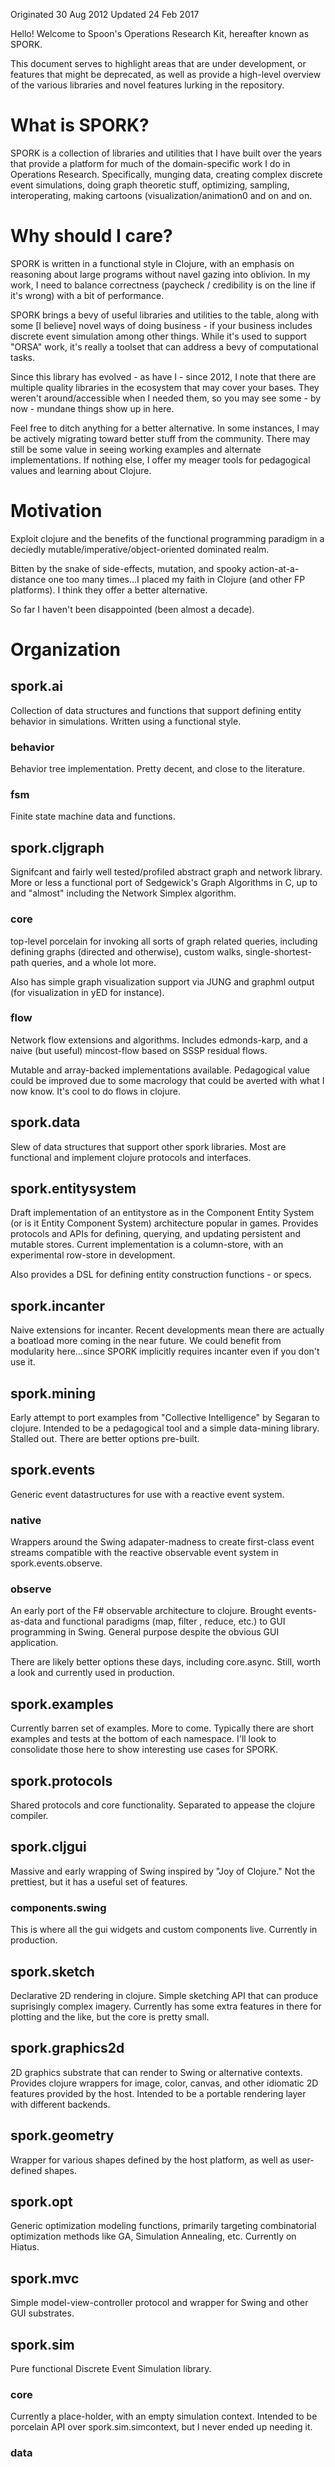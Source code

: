 Originated 30 Aug 2012
Updated 24 Feb 2017

Hello! Welcome to Spoon's Operations Research Kit, hereafter known as SPORK.

This document serves to highlight areas that are under development, or
features that might be deprecated, as well as provide a high-level 
overview of the various libraries and novel features lurking in the 
repository.

* What is SPORK?

SPORK is a collection of libraries and utilities that I have built over the years 
that provide a platform for much of the domain-specific work I do in Operations Research.
Specifically, munging data, creating complex discrete event simulations, doing graph 
theoretic stuff, optimizing, sampling, interoperating,  making cartoons (visualization/animation0 
and on and on. 

* Why should I care?

SPORK is written in a functional style in Clojure, with an emphasis on reasoning about large 
programs without navel gazing into oblivion.  In my work, I need to balance correctness 
(paycheck / credibility is on the line if it's wrong) with a bit of performance.

SPORK brings a bevy of useful libraries and utilities to the table, along with some 
[I believe] novel ways of doing business - if your business includes discrete event simulation 
among other things. While it's used to support "ORSA" work, it's really a toolset that 
can address a bevy of computational tasks.

Since this library has evolved - as have I - since 2012, I note that there are multiple 
quality libraries in the ecosystem that may cover your bases.  They weren't around/accessible 
when I needed them, so you may see some - by now - mundane things show up in here.  

Feel free to ditch anything for a better alternative.  In some instances, I may be 
actively migrating toward better stuff from the community.  There may still be some 
value in seeing working examples and alternate implementations.  If nothing else, 
I offer my meager tools for pedagogical values and learning about Clojure.

* Motivation
Exploit clojure and the benefits of the functional programming paradigm 
in a deciedly mutable/imperative/object-oriented dominated realm. 

Bitten by the snake of side-effects, mutation, and spooky action-at-a-distance 
one too many times...I placed my faith in Clojure (and other FP platforms). I 
think they offer a better alternative.  

So far I haven't been disappointed (been almost a decade).

* Organization

** spork.ai
Collection of data structures and functions that 
support defining entity behavior in simulations.
Written using a functional style.  
*** behavior 
Behavior tree implementation.  Pretty decent, and 
close to the literature.
*** fsm 
Finite state machine data and functions.

** spork.cljgraph 
Signifcant and fairly well tested/profiled abstract graph
and network library.  More or less a functional port 
of Sedgewick's Graph Algorithms in C, up to and 
"almost" including the Network Simplex algorithm.

*** core
top-level porcelain for invoking all sorts of graph related 
queries, including defining graphs (directed and otherwise), 
custom walks, single-shortest-path queries, and a whole lot more.

Also has simple graph visualization support via JUNG and graphml 
output (for visualization in yED for instance). 

*** flow 
Network flow extensions and algorithms.  Includes edmonds-karp, 
and a naive (but useful) mincost-flow based on SSSP residual flows.

Mutable and array-backed implementations available.  Pedagogical 
value could be improved due to some macrology that could be averted 
with what I now know.  It's cool to do flows in clojure.

** spork.data 
Slew of data structures that support other spork libraries.  Most 
are functional and implement clojure protocols and interfaces.  

** spork.entitysystem
Draft implementation of an entitystore as in the Component Entity System 
(or is it Entity Component System) architecture popular in games.
Provides protocols and APIs for defining, querying, and updating 
persistent and mutable stores.  Current implementation is a column-store, 
with an experimental row-store in development.

Also provides a DSL for defining entity construction functions - or specs.  

** spork.incanter 
Naive extensions for incanter.  Recent developments mean there are 
actually a boatload more coming in the near future.  We could 
benefit from modularity here...since SPORK implicitly requires 
incanter even if you don't use it.

** spork.mining 
Early attempt to port examples from "Collective Intelligence" by 
Segaran to clojure.  Intended to be a pedagogical tool and a 
simple data-mining library.  Stalled out. There are better options 
pre-built.

** spork.events 
Generic event datastructures for use with a reactive event system.
*** native
Wrappers around the Swing adapater-madness to create first-class 
event streams compatible with the reactive observable event 
system in spork.events.observe.
*** observe
An early port of the F# observable architecture to clojure.
Brought events-as-data and functional paradigms (map, filter 
, reduce, etc.) to GUI programming in Swing.  General purpose 
despite the obvious GUI application.

There are likely better options these days, including core.async.
Still, worth a look and currently used in production. 
** spork.examples 
Currently barren set of examples.  More to come.  Typically there are 
short examples and tests at the bottom of each namespace.  I'll look to 
consolidate those here to show interesting use cases for SPORK.
** spork.protocols 
Shared protocols and core functionality.  Separated to appease the 
clojure compiler.
** spork.cljgui 
Massive and early wrapping of Swing inspired by "Joy of Clojure."  Not 
the prettiest, but it has a useful set of features.  
*** components.swing 
This is where all the gui widgets and custom components live. 
Currently in production.

** spork.sketch 
Declarative 2D rendering in clojure.  Simple sketching API that 
can produce suprisingly complex imagery.  Currently has some extra 
features in there for plotting and the like, but the core is pretty small.

** spork.graphics2d 
2D graphics substrate that can render to Swing or alternative contexts.
Provides clojure wrappers for image, color, canvas, and other idiomatic 2D
features provided by the host.  Intended to be a portable rendering layer 
with different backends.

** spork.geometry 
Wrapper for various shapes defined by the host platform, as well as 
user-defined shapes.

** spork.opt
Generic optimization modeling functions, primarily targeting 
combinatorial optimization methods like GA, Simulation Annealing, 
etc.  Currently on Hiatus.
** spork.mvc 
Simple model-view-controller protocol and wrapper for Swing and other GUI
substrates.  
** spork.sim 
Pure functional Discrete Event Simulation library. 

*** core
Currently a place-holder, with an empty simulation 
context.  Intended to be porcelain API over spork.sim.simcontext, 
but I never ended up needing it.
*** data
Primitive functions and protocols for "events" and 
event sequences the form the basis for discrete event simulation.
*** agenda
Port of the agend from "Structure and Interpretation of Computer Programs"
by Abelson and Sussman.  Provides a persistent timeline of events, 
maintaining total order of all pending events as well as functions and 
protocols for querying and manipulating the agenda.  
*** pure
Facilities for implementing a a pure event system.
**** Network
Event propogation network based on the observable/observer model 
implemented as a reduction with pure functions.
*** impure
place-holder for a mutable implementation for event propogation.
*** updates
datastructure that maintains entities scheduled for updates at periods 
in simulated time.  Similar to a scheduler.
*** simcontext
Primary API for defining, manpulating, and computing Discrete Event Simulations.
Provides a simulation context datastructure that forms the basis of pure functional 
simulation, and extends/implements all relevent protocols for event sequences, 
agendas, updater, and the spork.entitysystem.store entitystore.  Provides 
an organized means to manage all information relevant to the simulation in 
a high-level API that makes shoving entities around at variable-width time steps with 
event propogation in a persistent, functional context not only possible, but fun! 
Did I mention that it's persistent?  You can audit your simulation, reason about 
transitions between simulation context values, even time travel.  All of this occurs 
at a high-level, rather than low-level mutation-at-a-distance.
 
This gives rise to simulation histories, which are a pending addition to SPORK (currently in production/fielding).

** spork.trends 
Hacky visual components for rendering animated scatter plots 
and stacked area charts in spork.sketch components.
Used for animated visualizations.
** spork.util
Signifcant collection of utilities.  While some are eligible 
for elevation to the pantheon of "Separate Libraries," just about 
everything starts off as a smallish utility here.
*** array
Utilities for munging primitive arrays.
*** bitset
A hacky bitset implementation/wrapper, intended for 
use with genetic algorithms.
*** bridging
Data translation between two table schemas.  Not 
as impressive as it used to be, supplanted by 
spork.util.table ops.
*** cellular
Experimental implemention of localized state within 
deeply nested datastructures.  Attempts to mitigate the 
performance penalties of multiple assoc/dissoc operations 
by allowing temporary contexts where we can define "cells" 
of mutability, and maintain handles to them.  Take 
you nested map and temporarily get some mutable places...
we'll clean up after you're done.
*** clipboard
Simple API for copying/pasting to the system clipboard.
Great for moving data from the REPL to other programs 
via the clipboard.
*** collections
Experimental and disappointing attempt to squeeze some 
marginal speed gains out of common operations like 
assoc/dissoc.  Teaching value.
*** combinatoric
Attempt to implement a sparse combinatoric map 
where the keys are lexicographically ordered 
combinations.  Allows one to conceivably 
define combinations upon a set, and then 
rapidly compute / hash thet nth combination to 
provide a sparse hash-map.  Intended to be used to 
support combinatorial optimization routines. 
There's a better known implementation than this too.
*** comparison
Slew of functions for defining and composing 
comparators for sorting and the like.
*** datetime
Unpopular, backwoods cousin of a real date-time library, 
like clj-time.  Then again, it got the job done when it 
was needed.
*** diff
Simple diffing functions for nested maps.  Used for delta 
compression routines among other things.
*** eager
Probably no longer needed.  Non-lazy, "fast" [at the time] 
replacement for core clojure functions.  Bypasses seqs.
*** excel
Extended wrapper + fork around an early version of Docjure.
Provides deep integration with spork.util.table and a nice 
API that allows you to rip to and from Excel workbooks 
without touching Excel.
*** general
Useful functions that one accumulates over the years. 
*** generators
Unfold and the like.
*** help
Obsolete help system for an obsolete little clojure environment.
*** indexed
Useful? operations on indexed datastructures like vectors.  Things 
like reducing backwards (without intermediate seqs) and others.
*** inspection
Really cool (imo) extension to clojure.reflect and clojure.inspector.
Allows one to inspect objects from the repl and discern their lineage, 
i.e. interfaces, protocols, methods, fields, etc.  Also provides a 
nice ML-like type signature for the discerning functional programmer.
*** interop
Helpful macro that allows consenting adults to "crack open" the private
fields in the steel cages and booby-trapped classes that enterprise java 
programmers devoted so much time securing from perfidy.  Creates getters and 
setters in a ns that gives you a functional API for mutating said hidden 
treasures.
*** io
File system routines, convenience apis, path stuff, zip file management.
*** log
Logging protocol, mostly to service Clojure's demand for non-circular 
dependencies.
*** mailbox
Primitive async mailbox implementation for an Agent.  Intended to manage 
GUI, rendering, and other stuff.
*** metaprogramming
Useful tricks, macros, and other black magic for bending Clojure to your 
will.  Practical and possibly pedadogical value.
*** numerics
Smallish packaging of math, numerics, and some numerical routines.
Pedagocial value, likely obsolete in today's ecosystem.
*** parsing
General utilities and api for converting text to (typically, maybe?) 
typed data.  Necessary if you want to read those big files.  String 
canonicalization is coming very soon as well, to help compress 
huge tables of snowflake java strings.  Heavily used by spork.util.table.
*** processor
Failed experiment to create something like a build system.
*** ranges
Simple data structures for defining and working with numerical ranges.
Intended use was with spork.opt.
*** record
Operations for defining records, including some conveneinced wrappers 
around defrecord that act more like Common Lisp (i.e. default values).
*** reducers
Mostly obsolete now that core has caught up.  At the time, provided 
patches for reducible ranges, and other goodies.
*** sampling
Domain Specific Language for defining rules for stochastic sampling 
functions over a set of discrete samples.
*** stats
Simple statistical functions for use with util.sampling, and simulation.
Some overlap with incanter, some not.
*** table
Fairly robust implementation of a column-oriented table in clojure.
Defines operations for manipulating said table at the field, row, or
record level.  Also defines joins and SQL-like querying language.
Allows type definitions and parsing schemas for reading tables 
effeciently using spork.util.parse.  
*** tags
Simple fact database that "tags" subjects with facts.  Basically 
a logic db / triple store before I knew what that meant.
*** temporal
Useful operations for working with data that is sampled at varying 
intervals, namely output from discrete event simulations.  Generic 
API allows anything with a start, duration, and name key to be 
handled as if the signal were continuous rather than discrete.
Useful for stitching together said signals.
*** topotree
A primitive implementation of a "purely functional" doubly-linked-list using a directed 
graph as its backend.  Not used much.  
*** vecmath
Basic vector math, where vectors are implemented as clojure pvectors. 
Not recommended for heavy duty work, but it's got some charm.
*** vector
Useful operations on vectors, like transpose and other shaping 
operations.  Intended for use with spork.util.table column store.
*** vectors
Vector implementation using custom types.  
*** xml
Light wrapper around clojure.xml.  Pedantic.
*** zip
Wrapper around clojure.zip with some no-longer novel features, like 
reducible/mappable/filterable zipper traversals.  Better libraries probably 
exist.
*** zipfile
Simple API for creating/compressing/decompressing GZip and Lz4 files.

* Modularity (Pending)
Currently, SPORK exists in its communal form.  Much of the hacking and development occurs 
across different domains for a given project.  Still, I plan to automatically dissect and 
distribute SPORK - optionally - as individual, modular projects. 

* Differences From Traditional Simulation Implementations

[Feel free to crib the following description for your own project if you 
want to].

SPORK.sim presents a significant departure from traditional Discrete Event
Simulations, since the architecture embraces functional programming and 
persistent data structures wholly, rather than focusing on mutation.  

SPORK's goal is to provide a simulation history, which is a sequence of 
simulation contexts - or snapshots - of the entire "world" in the simulation.  
This history is lazily generated, yet allows us to define means for observing 
entities - typically the domain of clunky logging facilities and mutation in 
most simulations - that can operate on the entire stream of differential 
changes to the initial simulation context.  SPORK.sim combines several novel 
features: 

- building the simulation transition functions (or step functions) 
  as a composition of smaller functions 
  - (as opposed to OOP-based classes or imperative mutation)
- Optionally persistent, lazily computed stream of simulation history
- a database layer based on the Component-Entity-System paradigm
- Maintains the ability to have a classic observable/observer simulation
  model without sacrificing functional purity.
  - Where convenient (i.e. for logging, visualization, other side-effects).
- Event-step (i.e. variable-width time-step) simulation.
- High-level transforms on the simulation history.
  - Familiar idioms like map, filter, reduce work out of the box, since 
    history is merely a time-indexed stream of simulation contexts.
  - Allows for precise reasoning about causality, tracing, debugging, etc.
- Entity behaviors based on Behavior Trees, but can be as simple as a 2-line 
  function. 

* Developer Notes
Portions of the code base are somewhat roughshod, owing to the rapid-fire 
pragmatic nature to support existing research software.  Additionally, there 
are experimental and potentially deprecated namespaces.  I have pruned out 
the name spaces where there appears to be little to no technical or 
pedagogical value and placed them in a temporary /obe folder.

Annotations are provided at the beginning of any namespace that looks "iffy".

There are ongoing efforts to prune the codebase of noise, and to enhance the 
documentation.  Certain heavily-used libs, like spork.cljgraph, have fairly decent docs.

Where possible, SPORK is an attempt at a literate style of programming; 
You can feed the source to Marginalia to produce a companion set of documentation 
that should be useful.

* License

Copyright Tom Spoon 2012-2017

Spoon's Operations Research Kit and encompassing libraries are licensed under the 
Eclipse Public License v 1.0.

Segments of inline open source code that have both license and attributions 
provided for the gracious authors.  Please contact me via github if I missed someone and 
need to issue a correction.



 

 

